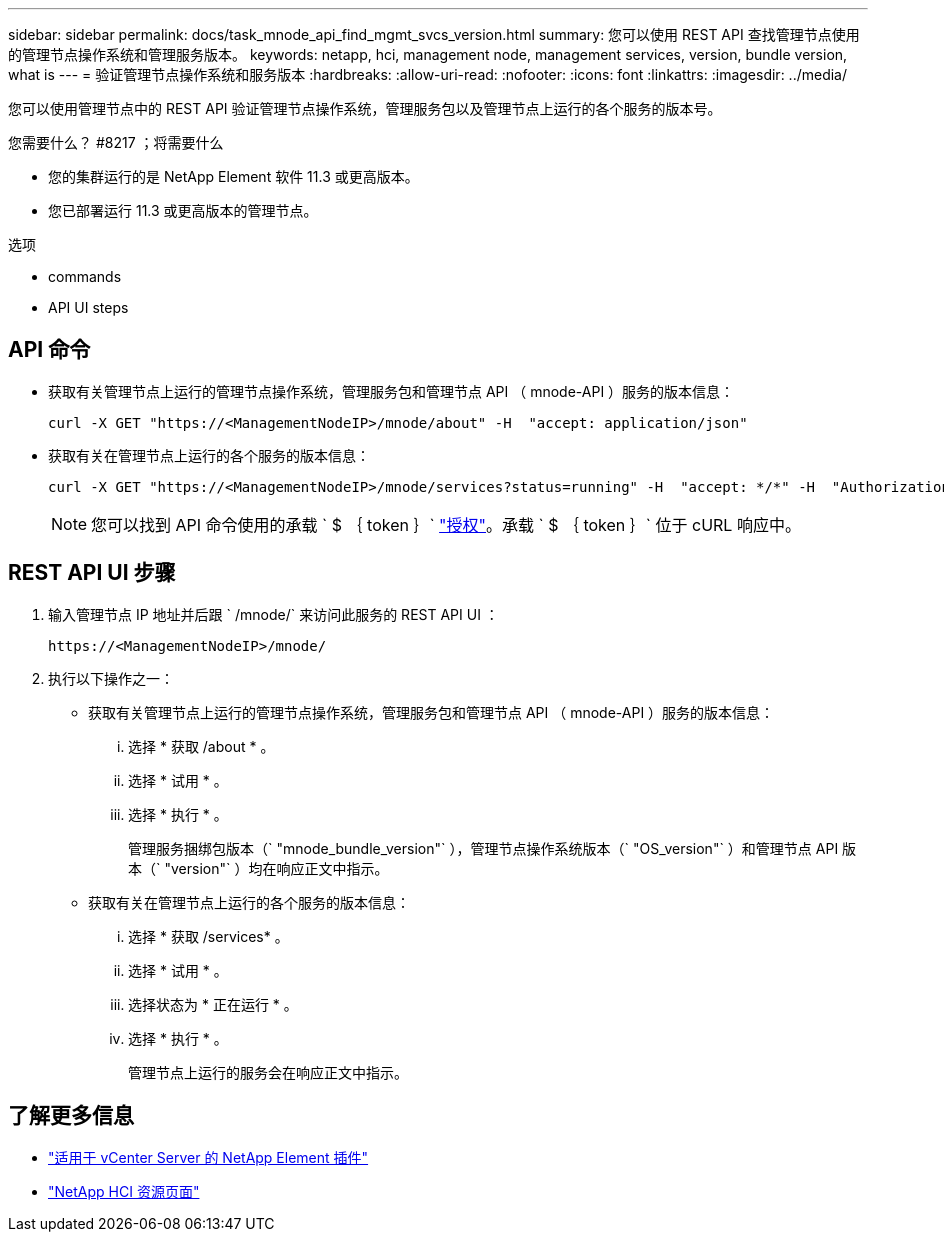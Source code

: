 ---
sidebar: sidebar 
permalink: docs/task_mnode_api_find_mgmt_svcs_version.html 
summary: 您可以使用 REST API 查找管理节点使用的管理节点操作系统和管理服务版本。 
keywords: netapp, hci, management node, management services, version, bundle version, what is 
---
= 验证管理节点操作系统和服务版本
:hardbreaks:
:allow-uri-read: 
:nofooter: 
:icons: font
:linkattrs: 
:imagesdir: ../media/


[role="lead"]
您可以使用管理节点中的 REST API 验证管理节点操作系统，管理服务包以及管理节点上运行的各个服务的版本号。

.您需要什么？ #8217 ；将需要什么
* 您的集群运行的是 NetApp Element 软件 11.3 或更高版本。
* 您已部署运行 11.3 或更高版本的管理节点。


.选项
*  commands
*  API UI steps




== API 命令

* 获取有关管理节点上运行的管理节点操作系统，管理服务包和管理节点 API （ mnode-API ）服务的版本信息：
+
[listing]
----
curl -X GET "https://<ManagementNodeIP>/mnode/about" -H  "accept: application/json"
----
* 获取有关在管理节点上运行的各个服务的版本信息：
+
[listing]
----
curl -X GET "https://<ManagementNodeIP>/mnode/services?status=running" -H  "accept: */*" -H  "Authorization: Bearer ${TOKEN}"
----
+

NOTE: 您可以找到 API 命令使用的承载 ` $ ｛ token ｝` link:task_mnode_api_get_authorizationtouse.html["授权"]。承载 ` $ ｛ token ｝` 位于 cURL 响应中。





== REST API UI 步骤

. 输入管理节点 IP 地址并后跟 ` /mnode/` 来访问此服务的 REST API UI ：
+
[listing]
----
https://<ManagementNodeIP>/mnode/
----
. 执行以下操作之一：
+
** 获取有关管理节点上运行的管理节点操作系统，管理服务包和管理节点 API （ mnode-API ）服务的版本信息：
+
... 选择 * 获取 /about * 。
... 选择 * 试用 * 。
... 选择 * 执行 * 。
+
管理服务捆绑包版本（` "mnode_bundle_version"` ），管理节点操作系统版本（` "OS_version"` ）和管理节点 API 版本（` "version"` ）均在响应正文中指示。



** 获取有关在管理节点上运行的各个服务的版本信息：
+
... 选择 * 获取 /services* 。
... 选择 * 试用 * 。
... 选择状态为 * 正在运行 * 。
... 选择 * 执行 * 。
+
管理节点上运行的服务会在响应正文中指示。







[discrete]
== 了解更多信息

* https://docs.netapp.com/us-en/vcp/index.html["适用于 vCenter Server 的 NetApp Element 插件"^]
* https://www.netapp.com/hybrid-cloud/hci-documentation/["NetApp HCI 资源页面"^]

